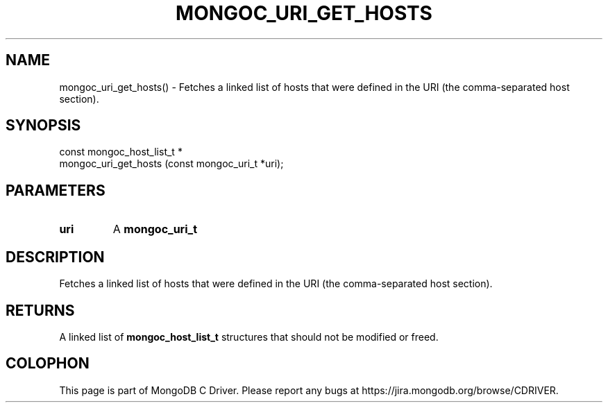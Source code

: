 .\" This manpage is Copyright (C) 2016 MongoDB, Inc.
.\" 
.\" Permission is granted to copy, distribute and/or modify this document
.\" under the terms of the GNU Free Documentation License, Version 1.3
.\" or any later version published by the Free Software Foundation;
.\" with no Invariant Sections, no Front-Cover Texts, and no Back-Cover Texts.
.\" A copy of the license is included in the section entitled "GNU
.\" Free Documentation License".
.\" 
.TH "MONGOC_URI_GET_HOSTS" "3" "2016\(hy09\(hy20" "MongoDB C Driver"
.SH NAME
mongoc_uri_get_hosts() \- Fetches a linked list of hosts that were defined in the URI (the comma-separated host section).
.SH "SYNOPSIS"

.nf
.nf
const mongoc_host_list_t *
mongoc_uri_get_hosts (const mongoc_uri_t *uri);
.fi
.fi

.SH "PARAMETERS"

.TP
.B
uri
A
.B mongoc_uri_t
.
.LP

.SH "DESCRIPTION"

Fetches a linked list of hosts that were defined in the URI (the comma\(hyseparated host section).

.SH "RETURNS"

A linked list of
.B mongoc_host_list_t
structures that should not be modified or freed.


.B
.SH COLOPHON
This page is part of MongoDB C Driver.
Please report any bugs at https://jira.mongodb.org/browse/CDRIVER.